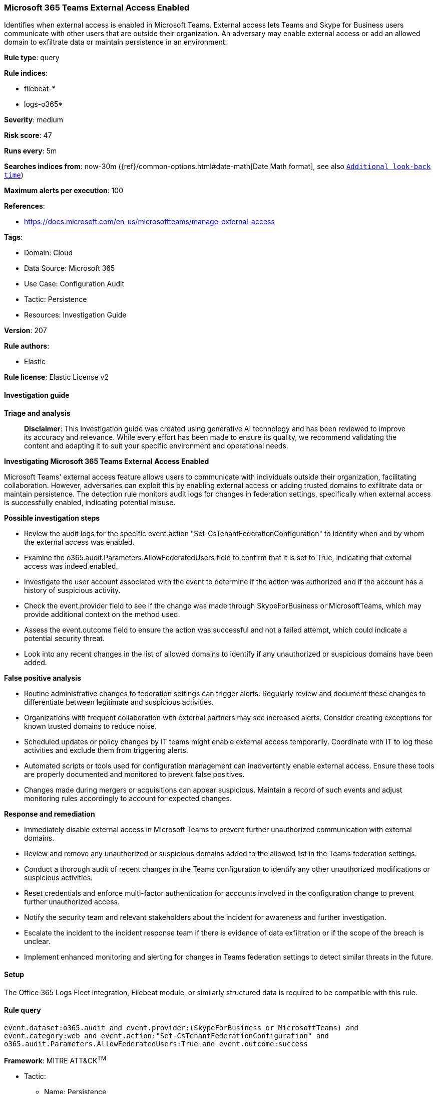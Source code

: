 [[prebuilt-rule-8-14-21-microsoft-365-teams-external-access-enabled]]
=== Microsoft 365 Teams External Access Enabled

Identifies when external access is enabled in Microsoft Teams. External access lets Teams and Skype for Business users communicate with other users that are outside their organization. An adversary may enable external access or add an allowed domain to exfiltrate data or maintain persistence in an environment.

*Rule type*: query

*Rule indices*: 

* filebeat-*
* logs-o365*

*Severity*: medium

*Risk score*: 47

*Runs every*: 5m

*Searches indices from*: now-30m ({ref}/common-options.html#date-math[Date Math format], see also <<rule-schedule, `Additional look-back time`>>)

*Maximum alerts per execution*: 100

*References*: 

* https://docs.microsoft.com/en-us/microsoftteams/manage-external-access

*Tags*: 

* Domain: Cloud
* Data Source: Microsoft 365
* Use Case: Configuration Audit
* Tactic: Persistence
* Resources: Investigation Guide

*Version*: 207

*Rule authors*: 

* Elastic

*Rule license*: Elastic License v2


==== Investigation guide



*Triage and analysis*


> **Disclaimer**:
> This investigation guide was created using generative AI technology and has been reviewed to improve its accuracy and relevance. While every effort has been made to ensure its quality, we recommend validating the content and adapting it to suit your specific environment and operational needs.


*Investigating Microsoft 365 Teams External Access Enabled*


Microsoft Teams' external access feature allows users to communicate with individuals outside their organization, facilitating collaboration. However, adversaries can exploit this by enabling external access or adding trusted domains to exfiltrate data or maintain persistence. The detection rule monitors audit logs for changes in federation settings, specifically when external access is successfully enabled, indicating potential misuse.


*Possible investigation steps*


- Review the audit logs for the specific event.action "Set-CsTenantFederationConfiguration" to identify when and by whom the external access was enabled.
- Examine the o365.audit.Parameters.AllowFederatedUsers field to confirm that it is set to True, indicating that external access was indeed enabled.
- Investigate the user account associated with the event to determine if the action was authorized and if the account has a history of suspicious activity.
- Check the event.provider field to see if the change was made through SkypeForBusiness or MicrosoftTeams, which may provide additional context on the method used.
- Assess the event.outcome field to ensure the action was successful and not a failed attempt, which could indicate a potential security threat.
- Look into any recent changes in the list of allowed domains to identify if any unauthorized or suspicious domains have been added.


*False positive analysis*


- Routine administrative changes to federation settings can trigger alerts. Regularly review and document these changes to differentiate between legitimate and suspicious activities.
- Organizations with frequent collaboration with external partners may see increased alerts. Consider creating exceptions for known trusted domains to reduce noise.
- Scheduled updates or policy changes by IT teams might enable external access temporarily. Coordinate with IT to log these activities and exclude them from triggering alerts.
- Automated scripts or tools used for configuration management can inadvertently enable external access. Ensure these tools are properly documented and monitored to prevent false positives.
- Changes made during mergers or acquisitions can appear suspicious. Maintain a record of such events and adjust monitoring rules accordingly to account for expected changes.


*Response and remediation*


- Immediately disable external access in Microsoft Teams to prevent further unauthorized communication with external domains.
- Review and remove any unauthorized or suspicious domains added to the allowed list in the Teams federation settings.
- Conduct a thorough audit of recent changes in the Teams configuration to identify any other unauthorized modifications or suspicious activities.
- Reset credentials and enforce multi-factor authentication for accounts involved in the configuration change to prevent further unauthorized access.
- Notify the security team and relevant stakeholders about the incident for awareness and further investigation.
- Escalate the incident to the incident response team if there is evidence of data exfiltration or if the scope of the breach is unclear.
- Implement enhanced monitoring and alerting for changes in Teams federation settings to detect similar threats in the future.

==== Setup


The Office 365 Logs Fleet integration, Filebeat module, or similarly structured data is required to be compatible with this rule.

==== Rule query


[source, js]
----------------------------------
event.dataset:o365.audit and event.provider:(SkypeForBusiness or MicrosoftTeams) and
event.category:web and event.action:"Set-CsTenantFederationConfiguration" and
o365.audit.Parameters.AllowFederatedUsers:True and event.outcome:success

----------------------------------

*Framework*: MITRE ATT&CK^TM^

* Tactic:
** Name: Persistence
** ID: TA0003
** Reference URL: https://attack.mitre.org/tactics/TA0003/
* Technique:
** Name: Account Manipulation
** ID: T1098
** Reference URL: https://attack.mitre.org/techniques/T1098/
